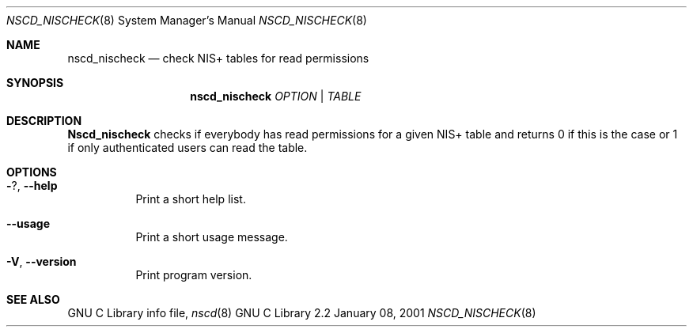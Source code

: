 .\" Placed in the Public Domain by Sebastian Rittau <srittau@jroger.in-berlin.de>.
.Dd January 08, 2001
.Dt NSCD_NISCHECK 8
.Os "GNU C Library 2.2"
.Sh NAME
.Nm nscd_nischeck
.Nd check NIS+ tables for read permissions
.Sh SYNOPSIS
.Nm nscd_nischeck
.Ar OPTION | TABLE
.Sh DESCRIPTION
.Nm Nscd_nischeck
checks if everybody has read permissions for a given NIS+ table and returns 0
if this is the case or 1
if only authenticated users can read the table.
.Sh OPTIONS
.Bl -tag -width Ds
.It Fl ? , Fl -help
Print a short help list.
.El
.Bl -tag -width Ds
.It Fl -usage
Print a short usage message.
.El
.Bl -tag -width Ds
.It Fl V , Fl -version
Print program version.
.El
.Sh SEE ALSO
GNU C Library info file,
.Xr nscd 8
